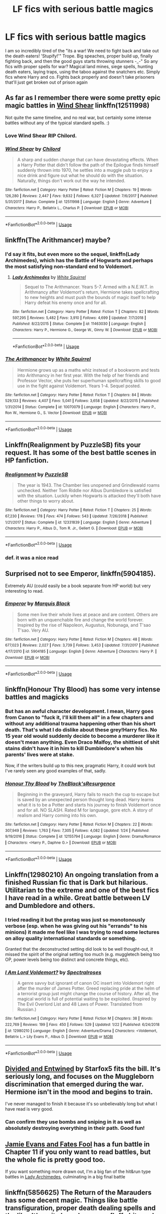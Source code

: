 #+TITLE: LF fics with serious battle magics

* LF fics with serious battle magics
:PROPERTIES:
:Author: luminphoenix
:Score: 59
:DateUnix: 1548852374.0
:DateShort: 2019-Jan-30
:FlairText: Request
:END:
I am so incredibly tired of the "its a war! We need to fight back and take out the death eaters! 'Stupify!'" Trope. Big speaches, proper build up, finally fighting back, and then the good guys starts throwing stunners -_-" So any fics with proper spells for war? Magical land mines, siege spells, hunting death eaters, laying traps, using the taboo against the snatchers etc. Simply fics where Harry and co. Fights back properly and doesn't take prisoners that'll just get broken out of prison again


** As far as I remember there were some pretty epic magic battles in [[https://www.fanfiction.net/s/12511998/1/Wind-Shear][Wind Shear]] linkffn(12511998)

Not quite the same timeline, and no real war, but certainly some intense battles without any of the typical standard spells. :)
:PROPERTIES:
:Author: SilentLluvia
:Score: 22
:DateUnix: 1548855338.0
:DateShort: 2019-Jan-30
:END:

*** Love Wind Shear RIP Chilord.
:PROPERTIES:
:Author: overide
:Score: 11
:DateUnix: 1548871574.0
:DateShort: 2019-Jan-30
:END:


*** [[https://www.fanfiction.net/s/12511998/1/][*/Wind Shear/*]] by [[https://www.fanfiction.net/u/67673/Chilord][/Chilord/]]

#+begin_quote
  A sharp and sudden change that can have devastating effects. When a Harry Potter that didn't follow the path of the Epilogue finds himself suddenly thrown into 1970, he settles into a muggle pub to enjoy a nice drink and figure out what he should do with the situation. Naturally, things don't work out the way he intended.
#+end_quote

^{/Site/:} ^{fanfiction.net} ^{*|*} ^{/Category/:} ^{Harry} ^{Potter} ^{*|*} ^{/Rated/:} ^{Fiction} ^{M} ^{*|*} ^{/Chapters/:} ^{19} ^{*|*} ^{/Words/:} ^{126,280} ^{*|*} ^{/Reviews/:} ^{2,447} ^{*|*} ^{/Favs/:} ^{9,632} ^{*|*} ^{/Follows/:} ^{6,327} ^{*|*} ^{/Updated/:} ^{7/6/2017} ^{*|*} ^{/Published/:} ^{5/31/2017} ^{*|*} ^{/Status/:} ^{Complete} ^{*|*} ^{/id/:} ^{12511998} ^{*|*} ^{/Language/:} ^{English} ^{*|*} ^{/Genre/:} ^{Adventure} ^{*|*} ^{/Characters/:} ^{Harry} ^{P.,} ^{Bellatrix} ^{L.,} ^{Charlus} ^{P.} ^{*|*} ^{/Download/:} ^{[[http://www.ff2ebook.com/old/ffn-bot/index.php?id=12511998&source=ff&filetype=epub][EPUB]]} ^{or} ^{[[http://www.ff2ebook.com/old/ffn-bot/index.php?id=12511998&source=ff&filetype=mobi][MOBI]]}

--------------

*FanfictionBot*^{2.0.0-beta} | [[https://github.com/tusing/reddit-ffn-bot/wiki/Usage][Usage]]
:PROPERTIES:
:Author: FanfictionBot
:Score: 8
:DateUnix: 1548855346.0
:DateShort: 2019-Jan-30
:END:


** linkffn(The Arithmancer) maybe?
:PROPERTIES:
:Author: Sefera17
:Score: 6
:DateUnix: 1548857233.0
:DateShort: 2019-Jan-30
:END:

*** I'd say it fits, but even more so the sequel, linkffn(Lady Archimedes), which has the Battle of Hogwarts and perhaps the most satisfying non-standard end to Voldemort.
:PROPERTIES:
:Author: fyi1183
:Score: 5
:DateUnix: 1548876167.0
:DateShort: 2019-Jan-30
:END:

**** [[https://www.fanfiction.net/s/11463030/1/][*/Lady Archimedes/*]] by [[https://www.fanfiction.net/u/5339762/White-Squirrel][/White Squirrel/]]

#+begin_quote
  Sequel to The Arithmancer. Years 5-7. Armed with a N.E.W.T. in Arithmancy after Voldemort's return, Hermione takes spellcrafting to new heights and must push the bounds of magic itself to help Harry defeat his enemy once and for all.
#+end_quote

^{/Site/:} ^{fanfiction.net} ^{*|*} ^{/Category/:} ^{Harry} ^{Potter} ^{*|*} ^{/Rated/:} ^{Fiction} ^{T} ^{*|*} ^{/Chapters/:} ^{82} ^{*|*} ^{/Words/:} ^{597,295} ^{*|*} ^{/Reviews/:} ^{5,482} ^{*|*} ^{/Favs/:} ^{3,910} ^{*|*} ^{/Follows/:} ^{4,699} ^{*|*} ^{/Updated/:} ^{7/7/2018} ^{*|*} ^{/Published/:} ^{8/22/2015} ^{*|*} ^{/Status/:} ^{Complete} ^{*|*} ^{/id/:} ^{11463030} ^{*|*} ^{/Language/:} ^{English} ^{*|*} ^{/Characters/:} ^{Harry} ^{P.,} ^{Hermione} ^{G.,} ^{George} ^{W.,} ^{Ginny} ^{W.} ^{*|*} ^{/Download/:} ^{[[http://www.ff2ebook.com/old/ffn-bot/index.php?id=11463030&source=ff&filetype=epub][EPUB]]} ^{or} ^{[[http://www.ff2ebook.com/old/ffn-bot/index.php?id=11463030&source=ff&filetype=mobi][MOBI]]}

--------------

*FanfictionBot*^{2.0.0-beta} | [[https://github.com/tusing/reddit-ffn-bot/wiki/Usage][Usage]]
:PROPERTIES:
:Author: FanfictionBot
:Score: 1
:DateUnix: 1548876190.0
:DateShort: 2019-Jan-30
:END:


*** [[https://www.fanfiction.net/s/10070079/1/][*/The Arithmancer/*]] by [[https://www.fanfiction.net/u/5339762/White-Squirrel][/White Squirrel/]]

#+begin_quote
  Hermione grows up as a maths whiz instead of a bookworm and tests into Arithmancy in her first year. With the help of her friends and Professor Vector, she puts her superhuman spellcrafting skills to good use in the fight against Voldemort. Years 1-4. Sequel posted.
#+end_quote

^{/Site/:} ^{fanfiction.net} ^{*|*} ^{/Category/:} ^{Harry} ^{Potter} ^{*|*} ^{/Rated/:} ^{Fiction} ^{T} ^{*|*} ^{/Chapters/:} ^{84} ^{*|*} ^{/Words/:} ^{529,133} ^{*|*} ^{/Reviews/:} ^{4,407} ^{*|*} ^{/Favs/:} ^{5,041} ^{*|*} ^{/Follows/:} ^{3,658} ^{*|*} ^{/Updated/:} ^{8/22/2015} ^{*|*} ^{/Published/:} ^{1/31/2014} ^{*|*} ^{/Status/:} ^{Complete} ^{*|*} ^{/id/:} ^{10070079} ^{*|*} ^{/Language/:} ^{English} ^{*|*} ^{/Characters/:} ^{Harry} ^{P.,} ^{Ron} ^{W.,} ^{Hermione} ^{G.,} ^{S.} ^{Vector} ^{*|*} ^{/Download/:} ^{[[http://www.ff2ebook.com/old/ffn-bot/index.php?id=10070079&source=ff&filetype=epub][EPUB]]} ^{or} ^{[[http://www.ff2ebook.com/old/ffn-bot/index.php?id=10070079&source=ff&filetype=mobi][MOBI]]}

--------------

*FanfictionBot*^{2.0.0-beta} | [[https://github.com/tusing/reddit-ffn-bot/wiki/Usage][Usage]]
:PROPERTIES:
:Author: FanfictionBot
:Score: 1
:DateUnix: 1548857249.0
:DateShort: 2019-Jan-30
:END:


** Linkffn(Realignment by PuzzleSB) fits your request. It has some of the best battle scenes in HP fanfiction.
:PROPERTIES:
:Author: MoD_Peverell
:Score: 11
:DateUnix: 1548861849.0
:DateShort: 2019-Jan-30
:END:

*** [[https://www.fanfiction.net/s/12331839/1/][*/Realignment/*]] by [[https://www.fanfiction.net/u/5057319/PuzzleSB][/PuzzleSB/]]

#+begin_quote
  The year is 1943. The Chamber lies unopened and Grindlewald roams unchecked. Neither Tom Riddle nor Albus Dumbledore is satisfied with the situation. Luckily when Hogwarts is attacked they'll both have other things to worry about.
#+end_quote

^{/Site/:} ^{fanfiction.net} ^{*|*} ^{/Category/:} ^{Harry} ^{Potter} ^{*|*} ^{/Rated/:} ^{Fiction} ^{T} ^{*|*} ^{/Chapters/:} ^{25} ^{*|*} ^{/Words/:} ^{67,230} ^{*|*} ^{/Reviews/:} ^{178} ^{*|*} ^{/Favs/:} ^{474} ^{*|*} ^{/Follows/:} ^{543} ^{*|*} ^{/Updated/:} ^{7/26/2018} ^{*|*} ^{/Published/:} ^{1/21/2017} ^{*|*} ^{/Status/:} ^{Complete} ^{*|*} ^{/id/:} ^{12331839} ^{*|*} ^{/Language/:} ^{English} ^{*|*} ^{/Genre/:} ^{Adventure} ^{*|*} ^{/Characters/:} ^{Harry} ^{P.,} ^{Albus} ^{D.,} ^{Tom} ^{R.} ^{Jr.,} ^{Gellert} ^{G.} ^{*|*} ^{/Download/:} ^{[[http://www.ff2ebook.com/old/ffn-bot/index.php?id=12331839&source=ff&filetype=epub][EPUB]]} ^{or} ^{[[http://www.ff2ebook.com/old/ffn-bot/index.php?id=12331839&source=ff&filetype=mobi][MOBI]]}

--------------

*FanfictionBot*^{2.0.0-beta} | [[https://github.com/tusing/reddit-ffn-bot/wiki/Usage][Usage]]
:PROPERTIES:
:Author: FanfictionBot
:Score: 3
:DateUnix: 1548861863.0
:DateShort: 2019-Jan-30
:END:


*** def. it was a nice read
:PROPERTIES:
:Author: Ru-R
:Score: 1
:DateUnix: 1548874359.0
:DateShort: 2019-Jan-30
:END:


** Surprised not to see Emperor, linkffn(5904185).

Extremely AU (could easily be a book separate from HP world) but very interesting to read.
:PROPERTIES:
:Author: MannOf97
:Score: 4
:DateUnix: 1548871355.0
:DateShort: 2019-Jan-30
:END:

*** [[https://www.fanfiction.net/s/5904185/1/][*/Emperor/*]] by [[https://www.fanfiction.net/u/1227033/Marquis-Black][/Marquis Black/]]

#+begin_quote
  Some men live their whole lives at peace and are content. Others are born with an unquenchable fire and change the world forever. Inspired by the rise of Napoleon, Augustus, Nobunaga, and T'sao T'sao. Very AU.
#+end_quote

^{/Site/:} ^{fanfiction.net} ^{*|*} ^{/Category/:} ^{Harry} ^{Potter} ^{*|*} ^{/Rated/:} ^{Fiction} ^{M} ^{*|*} ^{/Chapters/:} ^{48} ^{*|*} ^{/Words/:} ^{677,023} ^{*|*} ^{/Reviews/:} ^{2,027} ^{*|*} ^{/Favs/:} ^{3,739} ^{*|*} ^{/Follows/:} ^{3,453} ^{*|*} ^{/Updated/:} ^{7/31/2017} ^{*|*} ^{/Published/:} ^{4/17/2010} ^{*|*} ^{/id/:} ^{5904185} ^{*|*} ^{/Language/:} ^{English} ^{*|*} ^{/Genre/:} ^{Adventure} ^{*|*} ^{/Characters/:} ^{Harry} ^{P.} ^{*|*} ^{/Download/:} ^{[[http://www.ff2ebook.com/old/ffn-bot/index.php?id=5904185&source=ff&filetype=epub][EPUB]]} ^{or} ^{[[http://www.ff2ebook.com/old/ffn-bot/index.php?id=5904185&source=ff&filetype=mobi][MOBI]]}

--------------

*FanfictionBot*^{2.0.0-beta} | [[https://github.com/tusing/reddit-ffn-bot/wiki/Usage][Usage]]
:PROPERTIES:
:Author: FanfictionBot
:Score: 1
:DateUnix: 1548871366.0
:DateShort: 2019-Jan-30
:END:


** linkffn(Honour Thy Blood) has some very intense battles and magicks
:PROPERTIES:
:Author: ZePwnzerRJ
:Score: 3
:DateUnix: 1548880921.0
:DateShort: 2019-Jan-31
:END:

*** But has an awful character development. I mean, Harry goes from Canon to "fuck it, I'll kill them all" in a few chapters and without any additional trauma happening other than his short death. That's what I do dislike about these grey!Harry fics. No 15 year old would suddenly decide to become a murderer like it doesn't mean anything. Even Draco Malfoy, the shittiest of shit stains didn't have it in him to kill Dumbledore's when his parents' lives were at stake.

Now, if the writers build up to this new, pragmatic Harry, it could work but I've rarely seen any good examples of that, sadly.
:PROPERTIES:
:Author: JaimeJabs
:Score: 2
:DateUnix: 1549145519.0
:DateShort: 2019-Feb-03
:END:


*** [[https://www.fanfiction.net/s/12155794/1/][*/Honour Thy Blood/*]] by [[https://www.fanfiction.net/u/8024050/TheBlack-sResurgence][/TheBlack'sResurgence/]]

#+begin_quote
  Beginning in the graveyard, Harry fails to reach the cup to escape but is saved by an unexpected person thought long dead. Harry learns what it is to be a Potter and starts his journey to finish Voldemort once and for all. NO SLASH. Rated M for language, gore etch. A story of realism and Harry coming into his own.
#+end_quote

^{/Site/:} ^{fanfiction.net} ^{*|*} ^{/Category/:} ^{Harry} ^{Potter} ^{*|*} ^{/Rated/:} ^{Fiction} ^{M} ^{*|*} ^{/Chapters/:} ^{22} ^{*|*} ^{/Words/:} ^{307,949} ^{*|*} ^{/Reviews/:} ^{1,763} ^{*|*} ^{/Favs/:} ^{7,305} ^{*|*} ^{/Follows/:} ^{4,082} ^{*|*} ^{/Updated/:} ^{1/24} ^{*|*} ^{/Published/:} ^{9/19/2016} ^{*|*} ^{/Status/:} ^{Complete} ^{*|*} ^{/id/:} ^{12155794} ^{*|*} ^{/Language/:} ^{English} ^{*|*} ^{/Genre/:} ^{Drama/Romance} ^{*|*} ^{/Characters/:} ^{<Harry} ^{P.,} ^{Daphne} ^{G.>} ^{*|*} ^{/Download/:} ^{[[http://www.ff2ebook.com/old/ffn-bot/index.php?id=12155794&source=ff&filetype=epub][EPUB]]} ^{or} ^{[[http://www.ff2ebook.com/old/ffn-bot/index.php?id=12155794&source=ff&filetype=mobi][MOBI]]}

--------------

*FanfictionBot*^{2.0.0-beta} | [[https://github.com/tusing/reddit-ffn-bot/wiki/Usage][Usage]]
:PROPERTIES:
:Author: FanfictionBot
:Score: 1
:DateUnix: 1548880945.0
:DateShort: 2019-Jan-31
:END:


** Linkffn(12980210) An ongoing translation from a finished Russian fic that is Dark but hilarious. Utilitarian to the extreme and one of the best fics I have read in a while. Great battle between LV and Dumbledore and others.
:PROPERTIES:
:Author: Senip
:Score: 3
:DateUnix: 1548868589.0
:DateShort: 2019-Jan-30
:END:

*** I tried reading it but the protag was just so monotonously verbose (esp. when he was giving out his "errands" to his minions) it made me feel like I was trying to read some lectures on alloy quality international standards or something.

Granted that the deconstructed setting did look to be well thought-out, it missed the spirit of the original setting too much (e.g. muggletech being too OP, power levels being too distinct and concrete things, etc).
:PROPERTIES:
:Author: NewDarkAgesAhead
:Score: 3
:DateUnix: 1548884280.0
:DateShort: 2019-Jan-31
:END:


*** [[https://www.fanfiction.net/s/12980210/1/][*/I Am Lord Voldemort?/*]] by [[https://www.fanfiction.net/u/8664970/Spectralroses][/Spectralroses/]]

#+begin_quote
  A genre savvy but ignorant of canon OC insert into Voldemort right after the murder of James Potter. Greed replacing pride at the helm of a terrorist group just might change the course of history. After all, the magical world is full of potential waiting to be exploited. (Inspired by The Evil Overlord List and 48 Laws of Power. Translated from Russian.)
#+end_quote

^{/Site/:} ^{fanfiction.net} ^{*|*} ^{/Category/:} ^{Harry} ^{Potter} ^{*|*} ^{/Rated/:} ^{Fiction} ^{M} ^{*|*} ^{/Chapters/:} ^{38} ^{*|*} ^{/Words/:} ^{222,769} ^{*|*} ^{/Reviews/:} ^{199} ^{*|*} ^{/Favs/:} ^{450} ^{*|*} ^{/Follows/:} ^{529} ^{*|*} ^{/Updated/:} ^{1/22} ^{*|*} ^{/Published/:} ^{6/24/2018} ^{*|*} ^{/id/:} ^{12980210} ^{*|*} ^{/Language/:} ^{English} ^{*|*} ^{/Genre/:} ^{Adventure/Drama} ^{*|*} ^{/Characters/:} ^{<Voldemort,} ^{Bellatrix} ^{L.>} ^{Lily} ^{Evans} ^{P.,} ^{Albus} ^{D.} ^{*|*} ^{/Download/:} ^{[[http://www.ff2ebook.com/old/ffn-bot/index.php?id=12980210&source=ff&filetype=epub][EPUB]]} ^{or} ^{[[http://www.ff2ebook.com/old/ffn-bot/index.php?id=12980210&source=ff&filetype=mobi][MOBI]]}

--------------

*FanfictionBot*^{2.0.0-beta} | [[https://github.com/tusing/reddit-ffn-bot/wiki/Usage][Usage]]
:PROPERTIES:
:Author: FanfictionBot
:Score: 2
:DateUnix: 1548868609.0
:DateShort: 2019-Jan-30
:END:


** [[https://archiveofourown.org/works/11645676][Divided and Entwined]] by Starfox5 fits the bill. It's seriously long, and focuses on the Muggleborn discrimination that emerged during the war. Hermione isn't in the mood and begins to train.

I've never managed to finish it because it's so unbelievably long but what I have read is very good.
:PROPERTIES:
:Author: MeganiumConnie
:Score: 5
:DateUnix: 1548860140.0
:DateShort: 2019-Jan-30
:END:

*** Can confirm they use bombs and sniping in it as well as absolutely destroying everything in their path. Good fun!
:PROPERTIES:
:Author: MeganiumConnie
:Score: 4
:DateUnix: 1548860203.0
:DateShort: 2019-Jan-30
:END:


** [[https://www.fanfiction.net/s/8175132/1/Jamie-Evans-and-Fate-s-Fool][Jamie Evans and Fates Fool]] has a fun battle in Chapter 11 if you only want to read battles, but the whole fic is pretty good too.

If you want something more drawn out, I'm a big fan of the hit&run type battles in [[https://www.fanfiction.net/s/11463030/1/Lady-Archimedes][Lady Archimedes]], culminating in a big final battle
:PROPERTIES:
:Author: dbmeed
:Score: 2
:DateUnix: 1548854248.0
:DateShort: 2019-Jan-30
:END:


** linkffn(5856625) The Return of the Marauders has some decent magic. Things like battle transfiguration, proper death dealing spells and the like. It's quite long, has some fluffy bits and gets a bit crazy towards the end, but it's great.
:PROPERTIES:
:Score: 1
:DateUnix: 1548859961.0
:DateShort: 2019-Jan-30
:END:


** [[https://www.fanfiction.net/s/2565609/133/Odd-Ideas][Dungeons and Drow]] from Rorschach's Blot's "Odd Ideas" plays a bit with this, though sadly it's rather short.
:PROPERTIES:
:Author: rocketsp13
:Score: 1
:DateUnix: 1548885668.0
:DateShort: 2019-Jan-31
:END:


** linkffn(the weapon revised) Iirc it should have plentiful
:PROPERTIES:
:Author: barcastaff
:Score: 1
:DateUnix: 1548869858.0
:DateShort: 2019-Jan-30
:END:

*** [[https://www.fanfiction.net/s/5333171/1/][*/The Weapon Revised!/*]] by [[https://www.fanfiction.net/u/1885260/GwendolynnFiction][/GwendolynnFiction/]]

#+begin_quote
  After Sirius's death, Harry devotes himself to learning magic in a desperate attempt to protect the people he loves. Warnings: Profanity, Extreme Violence, References to Non-Con -Not of Main Character-, Dark/Questionable Harry
#+end_quote

^{/Site/:} ^{fanfiction.net} ^{*|*} ^{/Category/:} ^{Harry} ^{Potter} ^{*|*} ^{/Rated/:} ^{Fiction} ^{T} ^{*|*} ^{/Chapters/:} ^{47} ^{*|*} ^{/Words/:} ^{300,801} ^{*|*} ^{/Reviews/:} ^{1,030} ^{*|*} ^{/Favs/:} ^{1,918} ^{*|*} ^{/Follows/:} ^{1,153} ^{*|*} ^{/Updated/:} ^{1/4/2011} ^{*|*} ^{/Published/:} ^{8/26/2009} ^{*|*} ^{/Status/:} ^{Complete} ^{*|*} ^{/id/:} ^{5333171} ^{*|*} ^{/Language/:} ^{English} ^{*|*} ^{/Genre/:} ^{Drama} ^{*|*} ^{/Characters/:} ^{Harry} ^{P.} ^{*|*} ^{/Download/:} ^{[[http://www.ff2ebook.com/old/ffn-bot/index.php?id=5333171&source=ff&filetype=epub][EPUB]]} ^{or} ^{[[http://www.ff2ebook.com/old/ffn-bot/index.php?id=5333171&source=ff&filetype=mobi][MOBI]]}

--------------

*FanfictionBot*^{2.0.0-beta} | [[https://github.com/tusing/reddit-ffn-bot/wiki/Usage][Usage]]
:PROPERTIES:
:Author: FanfictionBot
:Score: 1
:DateUnix: 1548869879.0
:DateShort: 2019-Jan-30
:END:


** Harry potter and the chronicles of the king
:PROPERTIES:
:Score: 0
:DateUnix: 1548854869.0
:DateShort: 2019-Jan-30
:END:

*** You probably mean Harry /Dursley/ and The Chronicles of the King.

And I agree that the duels were mostly fine, even if most OP opponents were just giving in and letting him win against them.
:PROPERTIES:
:Author: NewDarkAgesAhead
:Score: 2
:DateUnix: 1548884575.0
:DateShort: 2019-Jan-31
:END:


** u/EpicBeardMan:
#+begin_quote
  Harry did not ask how Dumbledore knew. He had never seen a wizard work things out like this, simply by looking and touching; but Harry had long since learned that bangs and smoke were more often the marks of ineptitude than expertise.
#+end_quote

Not that waves of fire and explosions can't be cool and interesting. They are however wasteful, a stunning spell is strictly better most of the time.
:PROPERTIES:
:Author: EpicBeardMan
:Score: -3
:DateUnix: 1548871278.0
:DateShort: 2019-Jan-30
:END:

*** Personally I think a blasting spell is better than a stunner for what OP wants. I see it more like the bangs and smoke cans fire could be wielded efficiently. Basically if you can beset an enemy from all sides and manipulate your stuff and your opponent your opponent will have a difficult time reacting though.
:PROPERTIES:
:Author: Garanar
:Score: 2
:DateUnix: 1548892250.0
:DateShort: 2019-Jan-31
:END:
